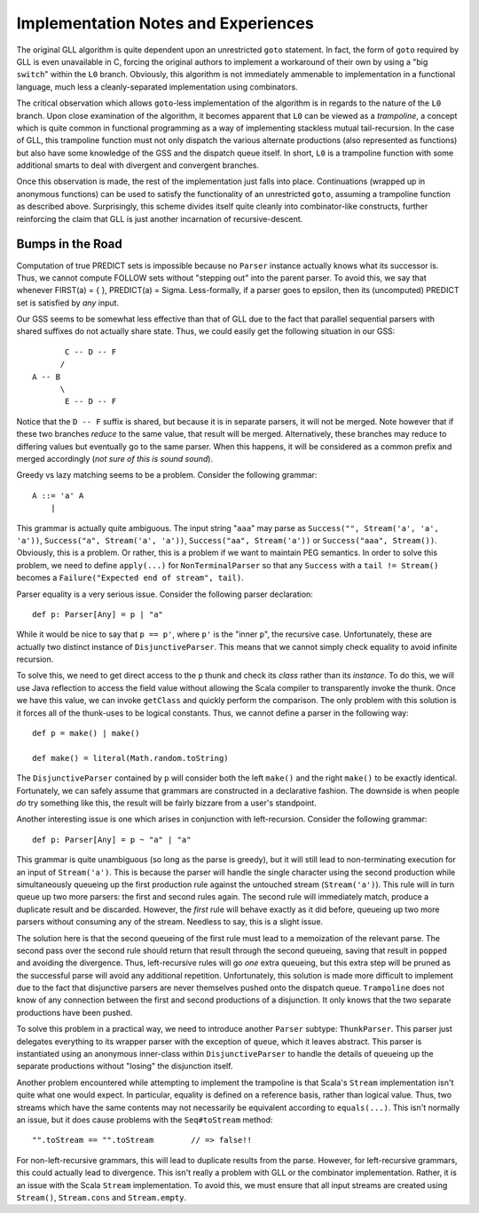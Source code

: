 ====================================
Implementation Notes and Experiences
====================================

The original GLL algorithm is quite dependent upon an unrestricted ``goto``
statement.  In fact, the form of ``goto`` required by GLL is even unavailable in
C, forcing the original authors to implement a workaround of their own by using
a "big ``switch``" within the ``L0`` branch.  Obviously, this algorithm is not
immediately ammenable to implementation in a functional language, much less a
cleanly-separated implementation using combinators.

The critical observation which allows ``goto``-less implementation of the algorithm
is in regards to the nature of the ``L0`` branch.  Upon close examination of the
algorithm, it becomes apparent that ``L0`` can be viewed as a *trampoline*, a
concept which is quite common in functional programming as a way of implementing
stackless mutual tail-recursion.  In the case of GLL, this trampoline function
must not only dispatch the various alternate productions (also represented as
functions) but also have some knowledge of the GSS and the dispatch queue itself.
In short, ``L0`` is a trampoline function with some additional smarts to deal
with divergent and convergent branches.

Once this observation is made, the rest of the implementation just falls into
place.  Continuations (wrapped up in anonymous functions) can be used to satisfy
the functionality of an unrestricted ``goto``, assuming a trampoline function
as described above.  Surprisingly, this scheme divides itself quite cleanly into
combinator-like constructs, further reinforcing the claim that GLL is just another
incarnation of recursive-descent.


Bumps in the Road
=================

Computation of true PREDICT sets is impossible because no ``Parser`` instance
actually knows what its successor is.  Thus, we cannot compute FOLLOW sets
without "stepping out" into the parent parser.  To avoid this, we say that
whenever FIRST(a) = { }, PREDICT(a) = \Sigma.  Less-formally, if a parser goes
to \epsilon, then its (uncomputed) PREDICT set is satisfied by *any* input.

Our GSS seems to be somewhat less effective than that of GLL due to the fact that
parallel sequential parsers with shared suffixes do not actually share state.
Thus, we could easily get the following situation in our GSS::
    
           C -- D -- F
          /
    A -- B
          \
           E -- D -- F
           
Notice that the ``D -- F`` suffix is shared, but because it is in separate parsers,
it will not be merged.  Note however that if these two branches *reduce* to the
same value, that result will be merged.  Alternatively, these branches may reduce
to differing values but eventually go to the same parser.  When this happens, it
will be considered as a common prefix and merged accordingly (*not sure of this is sound sound*).
  
Greedy vs lazy matching seems to be a problem.  Consider the following grammar::
    
    A ::= 'a' A
        |
    
This grammar is actually quite ambiguous.  The input string "``aaa``" may parse
as ``Success("", Stream('a', 'a', 'a'))``, ``Success("a", Stream('a', 'a'))``,
``Success("aa", Stream('a'))`` or ``Success("aaa", Stream())``.  Obviously, this
is a problem.  Or rather, this is a problem if we want to maintain PEG semantics.
In order to solve this problem, we need to define ``apply(...)`` for ``NonTerminalParser``
so that any ``Success`` with a ``tail != Stream()`` becomes a ``Failure("Expected end of stream", tail)``.

Parser equality is a very serious issue.  Consider the following parser
declaration::
    
    def p: Parser[Any] = p | "a"
    
While it would be nice to say that ``p == p'``, where ``p'`` is the "inner ``p``",
the recursive case.  Unfortunately, these are actually two distinct instance of
``DisjunctiveParser``.  This means that we cannot simply check equality to avoid
infinite recursion.

To solve this, we need to get direct access to the ``p`` thunk and check its
*class* rather than its *instance*.  To do this, we will use Java reflection to
access the field value without allowing the Scala compiler to transparently
invoke the thunk.  Once we have this value, we can invoke ``getClass`` and quickly
perform the comparison.  The only problem with this solution is it forces all of
the thunk-uses to be logical constants.  Thus, we cannot define a parser in the
following way::
    
    def p = make() | make()
    
    def make() = literal(Math.random.toString)
    
The ``DisjunctiveParser`` contained by ``p`` will consider both the left ``make()``
and the right ``make()`` to be exactly identical.  Fortunately, we can safely
assume that grammars are constructed in a declarative fashion.  The downside is
when people *do* try something like this, the result will be fairly bizzare from
a user's standpoint.

Another interesting issue is one which arises in conjunction with left-recursion.
Consider the following grammar::
    
    def p: Parser[Any] = p ~ "a" | "a"

This grammar is quite unambiguous (so long as the parse is greedy), but it will
still lead to non-terminating execution for an input of ``Stream('a')``.  This is
because the parser will handle the single character using the second production
while simultaneously queueing up the first production rule against the untouched
stream (``Stream('a')``).  This rule will in turn queue up two more parsers: the
first and second rules again.  The second rule will immediately match, produce a
duplicate result and be discarded.  However, the *first* rule will behave exactly
as it did before, queueing up two more parsers without consuming any of the stream.
Needless to say, this is a slight issue.

The solution here is that the second queueing of the first rule must lead to a
memoization of the relevant parse.  The second pass over the second rule should
return that result through the second queueing, saving that result in ``popped``
and avoiding the divergence.  Thus, left-recursive rules will go *one* extra
queueing, but this extra step will be pruned as the successful parse will avoid
any additional repetition.  Unfortunately, this solution is made more difficult
to implement due to the fact that disjunctive parsers are never themselves pushed
onto the dispatch queue.  ``Trampoline`` does not know of any connection between
the first and second productions of a disjunction.  It only knows that the two
separate productions have been pushed.

To solve this problem in a practical way, we need to introduce another ``Parser``
subtype: ``ThunkParser``.  This parser just delegates everything to its wrapper
parser with the exception of ``queue``, which it leaves abstract.  This parser
is instantiated using an anonymous inner-class within ``DisjunctiveParser`` to
handle the details of queueing up the separate productions without "losing" the
disjunction itself.

Another problem encountered while attempting to implement the trampoline is that
Scala's ``Stream`` implementation isn't quite what one would expect.  In particular,
equality is defined on a reference basis, rather than logical value.  Thus,
two streams which have the same contents may not necessarily be equivalent according
to ``equals(...)``.  This isn't normally an issue, but it does cause problems
with the ``Seq#toStream`` method::
    
    "".toStream == "".toStream        // => false!!
    
For non-left-recursive grammars, this will lead to duplicate results from the
parse.  However, for left-recursive grammars, this could actually lead to
divergence.  This isn't really a problem with GLL or the combinator implementation.
Rather, it is an issue with the Scala ``Stream`` implementation.  To avoid this,
we must ensure that all input streams are created using ``Stream()``, ``Stream.cons``
and ``Stream.empty``.
